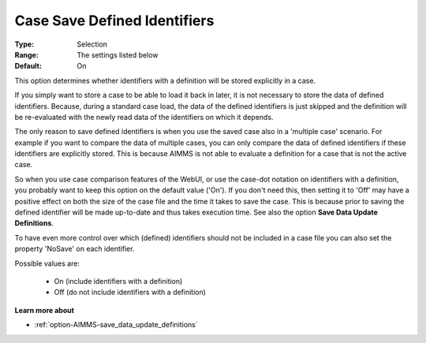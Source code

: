 

.. _option-AIMMS-case_save_defined_identifiers:


Case Save Defined Identifiers
=============================



:Type:		Selection	
:Range:		The settings listed below	
:Default:	On



This option determines whether identifiers with a definition will be stored explicitly in a case. 

If you simply want to store a case to be able to load it back in later, it is not necessary to store the
data of defined identifiers. Because, during a standard case load, the data of the defined identifiers is
just skipped and the definition will be re-evaluated with the newly read data of the identifiers on which it depends. 

The only reason to save defined identifiers is when you use the saved case also in a 'multiple case' scenario.
For example if you want to compare the data of multiple cases, you can only compare the data of defined identifiers
if these identifiers are explicitly stored. This is because AIMMS is not able to evaluate a definition for a case
that is not the active case.

So when you use case comparison features of the WebUI, or use the case-dot notation on identifiers with a definition,
you probably want to keep this option on the default value ('On'). If you don't need this, then setting it to 'Off'
may have a positive effect on both the size of the case file and the time it takes to save the case. This is because
prior to saving the defined identifier will be made up-to-date and thus takes execution time. See also the option
**Save Data Update Definitions**.

To have even more control over which (defined) identifiers should not be included in a case file you can also set
the property 'NoSave' on each identifier.

Possible values are:

    *	On (include identifiers with a definition)
    *	Off (do not include identifiers with a definition)

**Learn more about** 

*	:ref:`option-AIMMS-save_data_update_definitions` 

